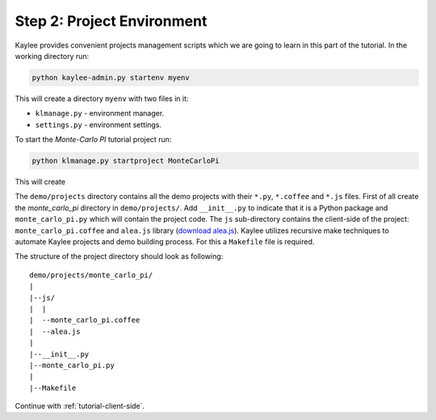 .. _tutorial-environment:

Step 2: Project Environment
===========================

Kaylee provides convenient projects management scripts which we are
going to learn in this part of the tutorial. In the working directory run:

.. code-block:: none

  python kaylee-admin.py startenv myenv

This will create a directory ``myenv`` with two files in it:

* ``klmanage.py`` - environment manager.
* ``settings.py`` - environment settings.

To start the *Monte-Carlo PI* tutorial project run:

.. code-block:: none

   python klmanage.py startproject MonteCarloPi

This will create

The ``demo/projects`` directory contains all the demo projects with
their ``*.py``, ``*.coffee`` and ``*.js`` files. First of all create
the `monte_carlo_pi` directory in ``demo/projects/``. Add ``__init__.py``
to indicate that it is a Python package and ``monte_carlo_pi.py`` which
will contain the project code. The ``js`` sub-directory contains the
client-side of the project: ``monte_carlo_pi.coffee`` and ``alea.js``
library (`download alea.js <../_static/alea.js>`_).
Kaylee utilizes recursive make techniques to automate Kaylee projects
and demo building process. For this a ``Makefile`` file is required.

The structure of the project directory should look as following::

  demo/projects/monte_carlo_pi/
  |
  |--js/
  |  |
  |  --monte_carlo_pi.coffee
  |  --alea.js
  |
  |--__init__.py
  |--monte_carlo_pi.py
  |
  |--Makefile


Continue with :ref:`tutorial-client-side`.
